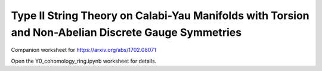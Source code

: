 Type II String Theory on Calabi-Yau Manifolds with Torsion and Non-Abelian Discrete Gauge Symmetries
=====================================================
    
Companion worksheet for https://arxiv.org/abs/1702.08071

Open the Y0_cohomology_ring.ipynb worksheet for details.


